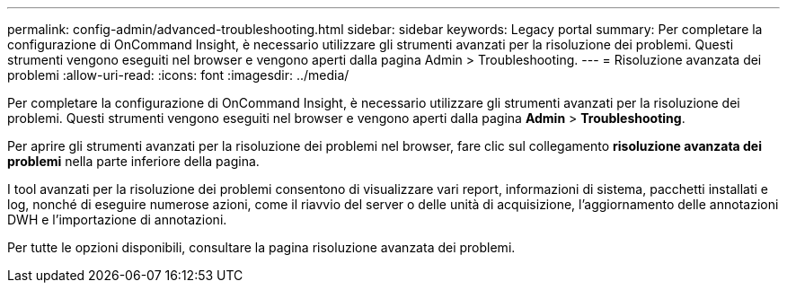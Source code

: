 ---
permalink: config-admin/advanced-troubleshooting.html 
sidebar: sidebar 
keywords: Legacy portal 
summary: Per completare la configurazione di OnCommand Insight, è necessario utilizzare gli strumenti avanzati per la risoluzione dei problemi. Questi strumenti vengono eseguiti nel browser e vengono aperti dalla pagina Admin > Troubleshooting. 
---
= Risoluzione avanzata dei problemi
:allow-uri-read: 
:icons: font
:imagesdir: ../media/


[role="lead"]
Per completare la configurazione di OnCommand Insight, è necessario utilizzare gli strumenti avanzati per la risoluzione dei problemi. Questi strumenti vengono eseguiti nel browser e vengono aperti dalla pagina *Admin* > *Troubleshooting*.

Per aprire gli strumenti avanzati per la risoluzione dei problemi nel browser, fare clic sul collegamento *risoluzione avanzata dei problemi* nella parte inferiore della pagina.

I tool avanzati per la risoluzione dei problemi consentono di visualizzare vari report, informazioni di sistema, pacchetti installati e log, nonché di eseguire numerose azioni, come il riavvio del server o delle unità di acquisizione, l'aggiornamento delle annotazioni DWH e l'importazione di annotazioni.

Per tutte le opzioni disponibili, consultare la pagina risoluzione avanzata dei problemi.
